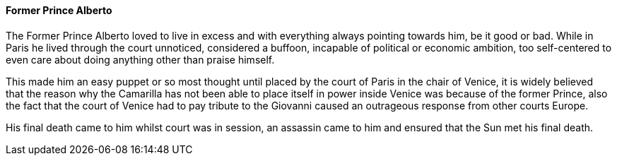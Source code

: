 ==== Former Prince Alberto
The Former Prince Alberto loved to live in excess and with everything always 
pointing towards him, be it good or bad. While in Paris he lived through the 
court unnoticed, considered a buffoon, incapable of political or economic 
ambition, too self-centered to even care about doing anything other than 
praise himself.

This made him an easy puppet or so most thought until placed by the court of 
Paris in the chair of Venice, it is widely believed that the reason why the 
Camarilla has not been able to place itself in power inside Venice was because 
of the former Prince, also the fact that the court of Venice had to pay tribute 
to the Giovanni caused an outrageous response from other courts Europe.

His final death came to him whilst court was in session, an assassin came to 
him and ensured that the Sun met his final death.

